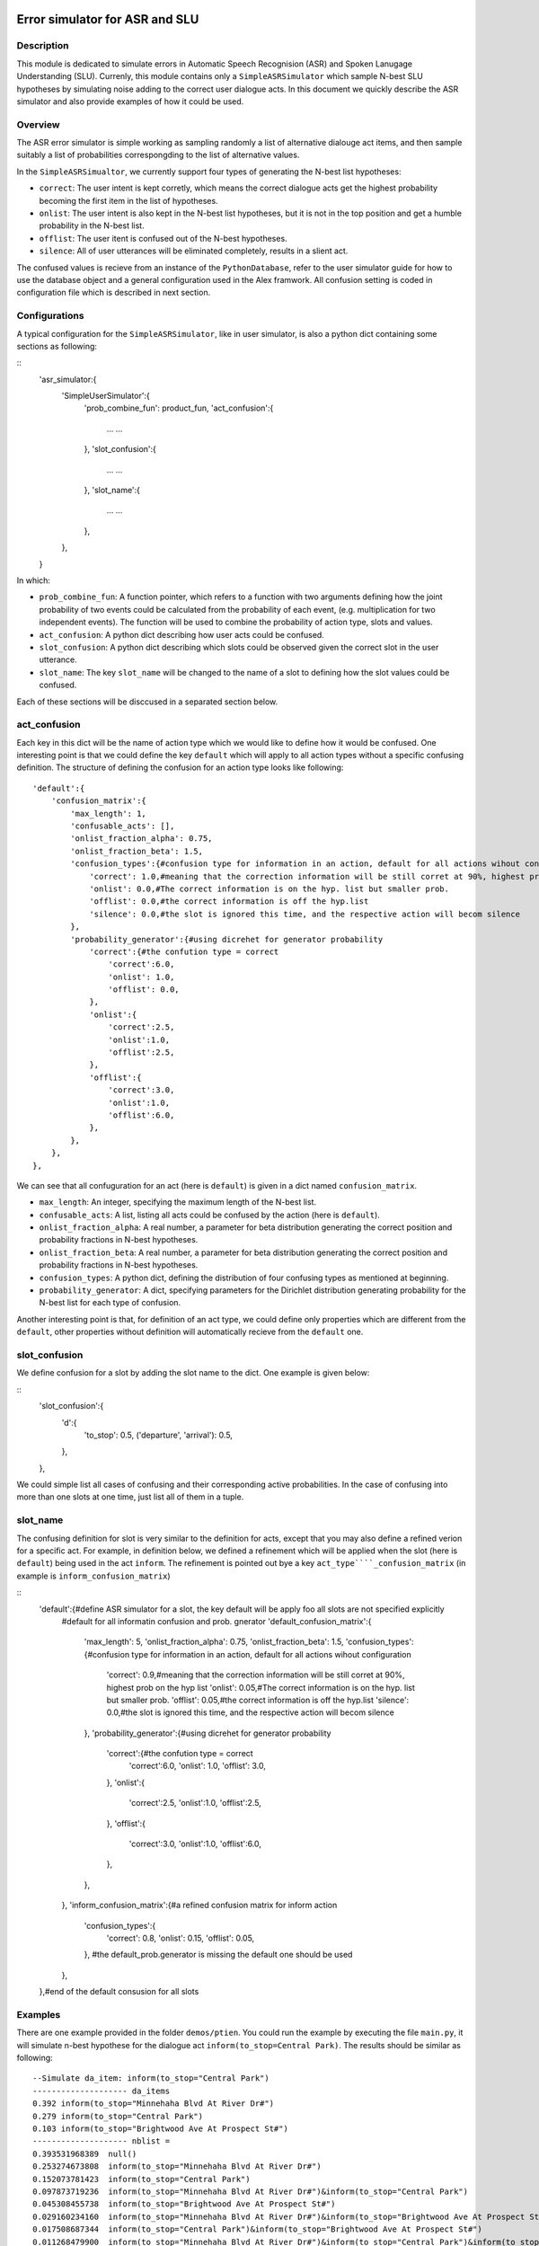 .. image:: ../../../../alex/doc/alex-logo.png
    :alt: Alex logo

Error simulator for ASR and SLU
===============================

..  image:: https://travis-ci.org/UFAL-DSG/alex.png
    :target: https://travis-ci.org/UFAL-DSG/alex

.. image:: https://readthedocs.org/projects/alex/badge/?version=latest&style=travis
    :target: https://readthedocs.org/projects/alex/?badge=latest
    :alt: Documentation Status

.. image:: https://landscape.io/github/UFAL-DSG/alex/master/landscape.png
   :target: https://landscape.io/github/UFAL-DSG/alex/master
   :alt: Code Health

Description
-----------------
This module is dedicated to simulate errors in Automatic Speech Recognision (ASR) and Spoken Lanugage Understanding (SLU). Currenly, this module contains only a ``SimpleASRSimulator`` which sample N-best SLU hypotheses by simulating noise adding to the correct user dialogue acts.
In this document we quickly describe the ASR simulator and also provide examples of how it could be used.

Overview
-----------------
The ASR error simulator is simple working as sampling randomly a list of alternative dialouge act items, and then sample suitably a list of probabilities correspongding to the list of alternative values.

In the ``SimpleASRSimualtor``, we currently support four types of generating the N-best list hypotheses:

- ``correct``: The user intent is kept corretly, which means the correct dialogue acts get the highest probability becoming the first item in the list of hypotheses.
- ``onlist``: The user intent is also kept in the N-best list hypotheses, but it is not in the top position and get a humble probability in the N-best list.
- ``offlist``: The user itent is confused out of the N-best hypotheses.
- ``silence``: All of user utterances will be eliminated completely, results in a slient act.

The confused values is recieve from an instance of the ``PythonDatabase``, refer to the user simulator guide for how to use the database object and a general configuration used in the Alex framwork. All confusion setting is coded in configuration file which is described in next section.

Configurations
-----------------
A typical configuration for the ``SimpleASRSimulator``, like in user simulator, is also a python dict containing some sections as following:

::
    'asr_simulator:{
        'SimpleUserSimulator':{
            'prob_combine_fun': product_fun,
            'act_confusion':{
                ... ...
            },
            'slot_confusion':{
                ... ...
            },
            'slot_name':{
                ... ...
            },
        },
    }

In which:

- ``prob_combine_fun``: A function pointer, which refers to a function with two arguments defining how the joint probability of two events could be calculated from the probability of each event, (e.g. multiplication for two independent events). The function  will be used to combine the probability of action type, slots and values.
- ``act_confusion``: A python dict describing how user acts could be confused.
- ``slot_confusion``: A python dict describing which slots could be observed given the correct slot in the user utterance.
- ``slot_name``: The key ``slot_name`` will be changed to the name of a slot to defining how the slot values could be confused.

Each of these sections will be disccused in a separated section below.

act_confusion
----------------
Each key in this dict will be the name of action type which we would like to define how it would be confused. One interesting point is that we could define the key ``default`` which will apply to all action types without a specific confusing definition. The structure of defining the confusion for an action type looks like following:

::

                'default':{
                    'confusion_matrix':{
                        'max_length': 1,
                        'confusable_acts': [],
                        'onlist_fraction_alpha': 0.75,
                        'onlist_fraction_beta': 1.5,
                        'confusion_types':{#confusion type for information in an action, default for all actions wihout configuration
                            'correct': 1.0,#meaning that the correction information will be still corret at 90%, highest prob on the hyp list
                            'onlist': 0.0,#The correct information is on the hyp. list but smaller prob.
                            'offlist': 0.0,#the correct information is off the hyp.list
                            'silence': 0.0,#the slot is ignored this time, and the respective action will becom silence
                        },
                        'probability_generator':{#using dicrehet for generator probability
                            'correct':{#the confution type = correct
                                'correct':6.0, 
                                'onlist': 1.0, 
                                'offlist': 0.0, 
                            },
                            'onlist':{
                                'correct':2.5,
                                'onlist':1.0,
                                'offlist':2.5,
                            },
                            'offlist':{
                                'correct':3.0,
                                'onlist':1.0,
                                'offlist':6.0,
                            },
                        },
                    },
                },

We can see that all confuguration for an act (here is ``default``) is given in a dict named ``confusion_matrix``. 

- ``max_length``: An integer, specifying the maximum length of the N-best list.
- ``confusable_acts``: A list, listing all acts could be confused by the action (here is ``default``).
- ``onlist_fraction_alpha``: A real number, a parameter for beta distribution generating the correct position and probability fractions in N-best hypotheses.
- ``onlist_fraction_beta``: A real number, a parameter for beta distribution generating the correct position and probability fractions in N-best hypotheses.
- ``confusion_types``: A python dict, defining the distribution of four confusing types as mentioned at beginning.
- ``probability_generator``: A dict, specifying parameters for the Dirichlet distribution generating probability for the N-best list for each type of confusion.

Another interesting point is that, for definition of an act type, we could define only properties which are different from the ``default``, other properties without definition will automatically recieve from the ``default`` one.

slot_confusion
----------------
We define confusion for a slot  by adding the slot name to the dict. One example is given below:

::
            'slot_confusion':{
                'd':{
                    'to_stop': 0.5,
                    ('departure', 'arrival'): 0.5,
                },
            },

We could simple list all cases of confusing and their corresponding active probabilities. In the case of confusing into more than one slots at one time, just list all of them in a tuple.

slot_name
----------------
The confusing definition for slot is very similar to the definition for acts, except that you may also define a refined verion for a specific act. For example, in definition below, we defined a refinement which will be applied when the slot (here is ``default``) being used in the act ``inform``. The refinement is pointed out bye a key ``act_type````_confusion_matrix`` (in example is ``inform_confusion_matrix``)

::
            'default':{#define ASR simulator for a slot, the key default will be apply foo all slots are not specified explicitly
                #default for all informatin confusion and prob. gnerator
                'default_confusion_matrix':{
                    'max_length': 5,
                    'onlist_fraction_alpha': 0.75,
                    'onlist_fraction_beta': 1.5,
                    'confusion_types':{#confusion type for information in an action, default for all actions wihout configuration
                        'correct': 0.9,#meaning that the correction information will be still corret at 90%, highest prob on the hyp list
                        'onlist': 0.05,#The correct information is on the hyp. list but smaller prob.
                        'offlist': 0.05,#the correct information is off the hyp.list
                        'silence': 0.0,#the slot is ignored this time, and the respective action will becom silence
                    },
                    'probability_generator':{#using dicrehet for generator probability
                        'correct':{#the confution type = correct
                            'correct':6.0, 
                            'onlist': 1.0, 
                            'offlist': 3.0, 
                        },
                        'onlist':{
                            'correct':2.5,
                            'onlist':1.0,
                            'offlist':2.5,
                        },
                        'offlist':{
                            'correct':3.0,
                            'onlist':1.0,
                            'offlist':6.0,
                        },
                    },
                },
                'inform_confusion_matrix':{#a refined confusion matrix for inform action
                    'confusion_types':{
                        'correct': 0.8,
                        'onlist': 0.15,
                        'offlist': 0.05,
                    },
                    #the default_prob.generator is missing the default one should be used
                },
            },#end of the default consusion for all slots

Examples
----------------
There are one example provided in the folder ``demos/ptien``. You could run the example by executing the file ``main.py``, it will simulate n-best hypothese for the dialogue act ``inform(to_stop=Central Park)``. The results should be similar as following:

::

    --Simulate da_item: inform(to_stop="Central Park")
    -------------------- da_items
    0.392 inform(to_stop="Minnehaha Blvd At River Dr#")
    0.279 inform(to_stop="Central Park")
    0.103 inform(to_stop="Brightwood Ave At Prospect St#")
    -------------------- nblist =
    0.393531968389  null()
    0.253274673808  inform(to_stop="Minnehaha Blvd At River Dr#")
    0.152073781423  inform(to_stop="Central Park")
    0.097873719236  inform(to_stop="Minnehaha Blvd At River Dr#")&inform(to_stop="Central Park")
    0.045308455738  inform(to_stop="Brightwood Ave At Prospect St#")
    0.029160234160  inform(to_stop="Minnehaha Blvd At River Dr#")&inform(to_stop="Brightwood Ave At Prospect St#")
    0.017508687344  inform(to_stop="Central Park")&inform(to_stop="Brightwood Ave At Prospect St#")
    0.011268479900  inform(to_stop="Minnehaha Blvd At River Dr#")&inform(to_stop="Central Park")&inform(to_stop="Brightwood Ave At Prospect St#")
    -------------------- best hyp=
    0.394 null()
    -------------------- best hyp non null=
    inform(to_stop="Minnehaha Blvd At River Dr#")

License
-------
This code is released under the APACHE 2.0 license unless the code says otherwise and its license does not allow re-licensing.
The full wording of the APACHE 2.0 license can be found in the LICENSE-APACHE-2.0.TXT.

Contacts
---------------
*thanhlct@gmail.com*
